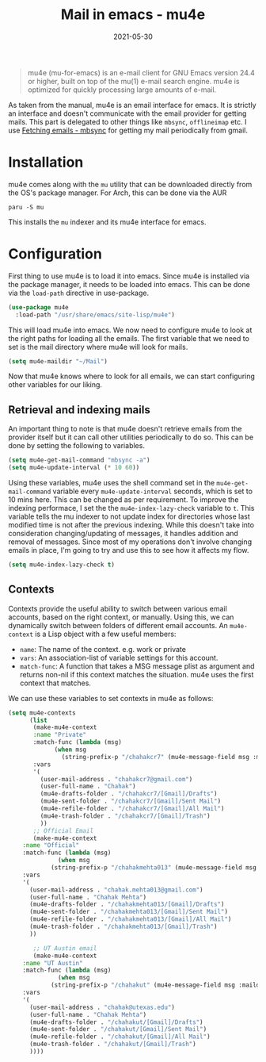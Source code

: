 :PROPERTIES:
:ID:       33711692-d8bd-4695-b1f0-5c354e474b6a
:END:
#+TITLE: Mail in emacs - mu4e
#+DATE: 2021-05-30
#+filetags: emacs
#+property: header-args :eval no-export

#+begin_quote
   mu4e (mu-for-emacs) is an e-mail client for GNU Emacs version 24.4 or
higher, built on top of the mu(1) e-mail search engine.  mu4e is
optimized for quickly processing large amounts of e-mail.
#+end_quote

As taken from the manual, mu4e is an email interface for emacs. It is strictly an interface and doesn't communicate with the email provider for getting mails. This part is delegated to other things like =mbsync=, =offlineimap= etc. I use [[id:96244a3a-d9f5-4570-b9d4-d4faa62b8eb1][Fetching emails - mbsync]] for getting my mail periodically from gmail.

* Installation
mu4e comes along with the =mu= utility that can be downloaded directly from the OS's package manager. For Arch, this can be done via the AUR
#+begin_src shell
paru -S mu
#+end_src
This installs the =mu= indexer and its mu4e interface for emacs.

* Configuration
:PROPERTIES:
:header-args:emacs-lisp: :tangle ~/.emacs.d/config/cm-16-mu4e.el
:END:
First thing to use mu4e is to load it into emacs. Since mu4e is installed via the package manager, it needs to be loaded into emacs. This can be done via the =load-path= directive in use-package.

#+begin_src emacs-lisp
(use-package mu4e
  :load-path "/usr/share/emacs/site-lisp/mu4e")
#+end_src

This will load mu4e into emacs. We now need to configure mu4e to look at the right paths for loading all the emails. The first variable that we need to set is the mail directory where mu4e will look for mails.

#+begin_src emacs-lisp
(setq mu4e-maildir "~/Mail")
#+end_src

Now that mu4e knows where to look for all emails, we can start configuring other variables for our liking.

** Retrieval and indexing mails
An important thing to note is that mu4e doesn't retrieve emails from the provider itself but it can call other utilities periodically to do so. This can be done by setting the following to variables.

#+begin_src emacs-lisp
(setq mu4e-get-mail-command "mbsync -a")
(setq mu4e-update-interval (* 10 60))
#+end_src

Using these variables, mu4e uses the shell command set in the =mu4e-get-mail-command= variable every =mu4e-update-interval= seconds, which is set to 10 mins here. This can be changed as per requirement. To improve the indexing performace, I set the the =mu4e-index-lazy-check= variable to =t=. This variable tells the mu indexer to not update index for directories whose last modified time is not after the previous indexing. While this doesn't take into consideration changing/updating of messages, it handles addition and removal of messages. Since most of my operations don't involve changing emails in place, I'm going to try and use this to see how it affects my flow.

#+begin_src emacs-lisp
(setq mu4e-index-lazy-check t)
#+end_src

** Contexts
Contexts provide the useful ability to switch between various email accounts, based on the right context, or manually. Using this, we can dynamically switch between folders of different email accounts. An =mu4e-context= is a Lisp object with a few useful members:
+ =name=: The name of the context. e.g. work or private
+ =vars=: An association-list of variable settings for this account.
+ =match-func=: A function that takes a MSG message plist as argument and returns non-nil if this context matches the situation. mu4e uses the first context that matches.

We can use these variables to set contexts in mu4e as follows:

#+begin_src emacs-lisp
(setq mu4e-contexts
      (list
       (make-mu4e-context
	   :name "Private"
	   :match-func (lambda (msg)
			 (when msg
			   (string-prefix-p "/chahakcr7" (mu4e-message-field msg :maildir))))
	   :vars
	   '(
	     (user-mail-address . "chahakcr7@gmail.com")
	     (user-full-name . "Chahak")
	     (mu4e-drafts-folder . "/chahakcr7/[Gmail]/Drafts")
	     (mu4e-sent-folder . "/chahakcr7/[Gmail]/Sent Mail")
	     (mu4e-refile-folder . "/chahakcr7/[Gmail]/All Mail")
	     (mu4e-trash-folder . "/chahakcr7/[Gmail]/Trash")
	     ))
       ;; Official Email
       (make-mu4e-context
	:name "Official"
	:match-func (lambda (msg)
		      (when msg
			(string-prefix-p "/chahakmehta013" (mu4e-message-field msg :maildir))))
	:vars
	'(
	  (user-mail-address . "chahak.mehta013@gmail.com")
	  (user-full-name . "Chahak Mehta")
	  (mu4e-drafts-folder . "/chahakmehta013/[Gmail]/Drafts")
	  (mu4e-sent-folder . "/chahakmehta013/[Gmail]/Sent Mail")
	  (mu4e-refile-folder . "/chahakmehta013/[Gmail]/All Mail")
	  (mu4e-trash-folder . "/chahakmehta013/[Gmail]/Trash")
	  ))

       ;; UT Austin email
       (make-mu4e-context
	:name "UT Austin"
	:match-func (lambda (msg)
		      (when msg
			(string-prefix-p "/chahakut" (mu4e-message-field msg :maildir))))
	:vars
	'(
	  (user-mail-address . "chahak@utexas.edu")
	  (user-full-name . "Chahak Mehta")
	  (mu4e-drafts-folder . "/chahakut/[Gmail]/Drafts")
	  (mu4e-sent-folder . "/chahakut/[Gmail]/Sent Mail")
	  (mu4e-refile-folder . "/chahakut/[Gmail]/All Mail")
	  (mu4e-trash-folder . "/chahakut/[Gmail]/Trash")
	  ))))
#+end_src
